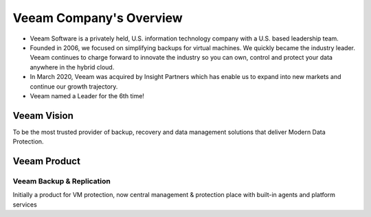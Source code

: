 Veeam Company's Overview
========================

.. image:: images/veeambanner.png

* Veeam Software is a privately held, U.S. information technology company with a U.S. based leadership team.

* Founded in 2006, we focused on simplifying backups for virtual machines. We quickly became the industry leader. Veeam continues to charge forward to innovate the industry so you can own, control and protect your data anywhere in the hybrid cloud.

* In March 2020, Veeam was acquired by Insight Partners which has enable us to expand into new markets and continue our growth trajectory.

* Veeam named a Leader for the 6th time!

.. figure:: images/gartner.png

Veeam Vision
------------

To be the most trusted provider of backup, recovery and data management solutions that deliver Modern Data Protection.

Veeam Product 
--------------

**Veeam Backup & Replication**
^^^^^^^^^^^^^^^^^^^^^^^^^^
.. image:: images/vbr.png 
    :alt: Left floating image
    :target: https://typo3.org
    :class: with-shadow float-left

Initially a product for VM protection, now central  management & protection place with built-in  agents and platform services

..  rst-class::  clear-both


